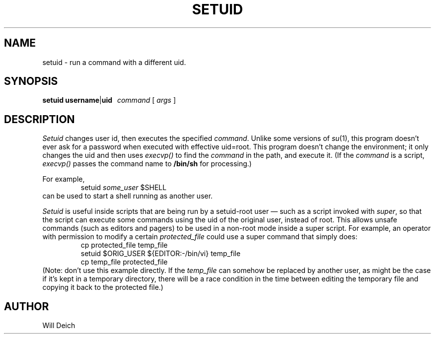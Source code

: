 .TH SETUID 1 local
.\"
.\"	Copyright (c) 1995 by William Deich.
.\"	Written by William Deich.  Not derived from licensed software.
.\"
.\"    You may distribute under the terms of either the GNU General Public
.\"    License or the Artistic License, as specified in the README file.
.\"  
.\"
.SH NAME
setuid \- run a command with a different uid.
.SH SYNOPSIS
.B setuid
.BR username | uid
.I \ \ command
[
.I args
]
.SH DESCRIPTION
.I Setuid
changes user id, then executes the specified
.IR command .
Unlike some versions of
.IR su (1),
this program doesn't ever ask for a password when executed with
effective uid=root.  This program doesn't change the environment;
it only changes the uid and then uses
.I execvp()
to find the
.I command
in the path, and execute it.  (If the
.I command
is a script,
.I execvp()
passes the command name to
.B /bin/sh
for processing.)
.PP
For example,
.RS
setuid  \fIsome_user\fP  $SHELL
.RE
can be used to start a shell running as another user.
.PP
.I Setuid
is useful inside scripts that are being run by a setuid-root
user \(em such as a script invoked with
.IR super ,
so that the script can execute some commands using the uid of the
original user, instead of root.  This allows unsafe commands (such
as editors and pagers) to be used in a non-root mode inside a
super script.
For example, an operator with permission to modify a certain
.I protected_file
could use a super command that simply does:
.RS
.nf
cp protected_file temp_file
setuid $ORIG_USER ${EDITOR:-/bin/vi} temp_file
cp temp_file protected_file
.fi
.RE
(Note: don't use this example directly.  If the \fItemp_file\fP
can somehow be replaced by another user, as might be the case if
it's kept in a temporary directory, there will be a race condition
in the time between editing the temporary file and copying it back to
the protected file.)
.SH AUTHOR
Will Deich
